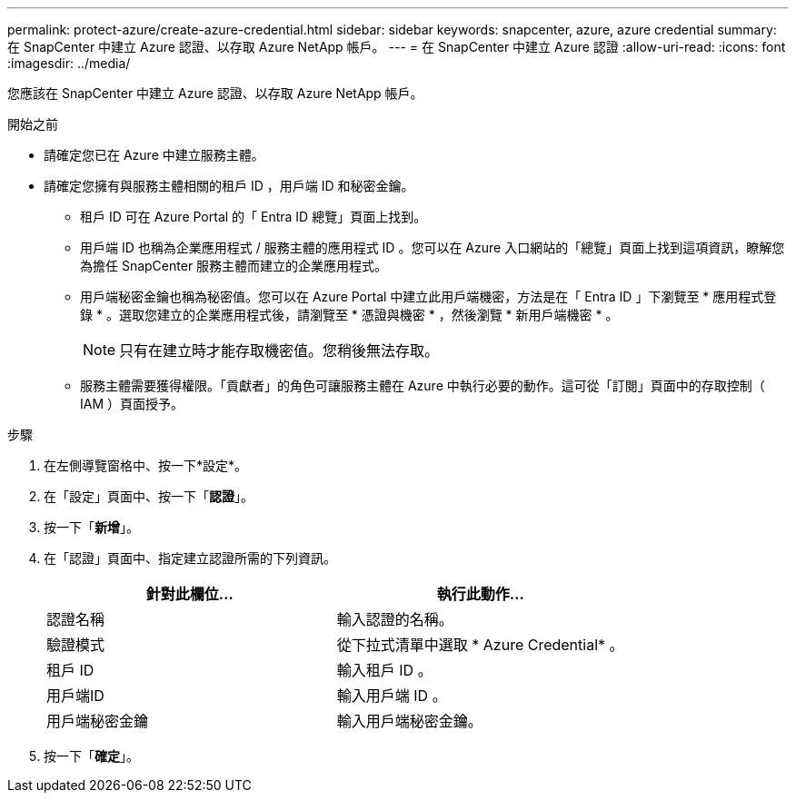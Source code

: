 ---
permalink: protect-azure/create-azure-credential.html 
sidebar: sidebar 
keywords: snapcenter, azure, azure credential 
summary: 在 SnapCenter 中建立 Azure 認證、以存取 Azure NetApp 帳戶。 
---
= 在 SnapCenter 中建立 Azure 認證
:allow-uri-read: 
:icons: font
:imagesdir: ../media/


[role="lead"]
您應該在 SnapCenter 中建立 Azure 認證、以存取 Azure NetApp 帳戶。

.開始之前
* 請確定您已在 Azure 中建立服務主體。
* 請確定您擁有與服務主體相關的租戶 ID ，用戶端 ID 和秘密金鑰。
+
** 租戶 ID 可在 Azure Portal 的「 Entra ID 總覽」頁面上找到。
** 用戶端 ID 也稱為企業應用程式 / 服務主體的應用程式 ID 。您可以在 Azure 入口網站的「總覽」頁面上找到這項資訊，瞭解您為擔任 SnapCenter 服務主體而建立的企業應用程式。
** 用戶端秘密金鑰也稱為秘密值。您可以在 Azure Portal 中建立此用戶端機密，方法是在「 Entra ID 」下瀏覽至 * 應用程式登錄 * 。選取您建立的企業應用程式後，請瀏覽至 * 憑證與機密 * ，然後瀏覽 * 新用戶端機密 * 。
+

NOTE: 只有在建立時才能存取機密值。您稍後無法存取。

** 服務主體需要獲得權限。「貢獻者」的角色可讓服務主體在 Azure 中執行必要的動作。這可從「訂閱」頁面中的存取控制（ IAM ）頁面授予。




.步驟
. 在左側導覽窗格中、按一下*設定*。
. 在「設定」頁面中、按一下「*認證*」。
. 按一下「*新增*」。
. 在「認證」頁面中、指定建立認證所需的下列資訊。
+
|===
| 針對此欄位... | 執行此動作... 


 a| 
認證名稱
 a| 
輸入認證的名稱。



 a| 
驗證模式
 a| 
從下拉式清單中選取 * Azure Credential* 。



 a| 
租戶 ID
 a| 
輸入租戶 ID 。



 a| 
用戶端ID
 a| 
輸入用戶端 ID 。



 a| 
用戶端秘密金鑰
 a| 
輸入用戶端秘密金鑰。

|===
. 按一下「*確定*」。

